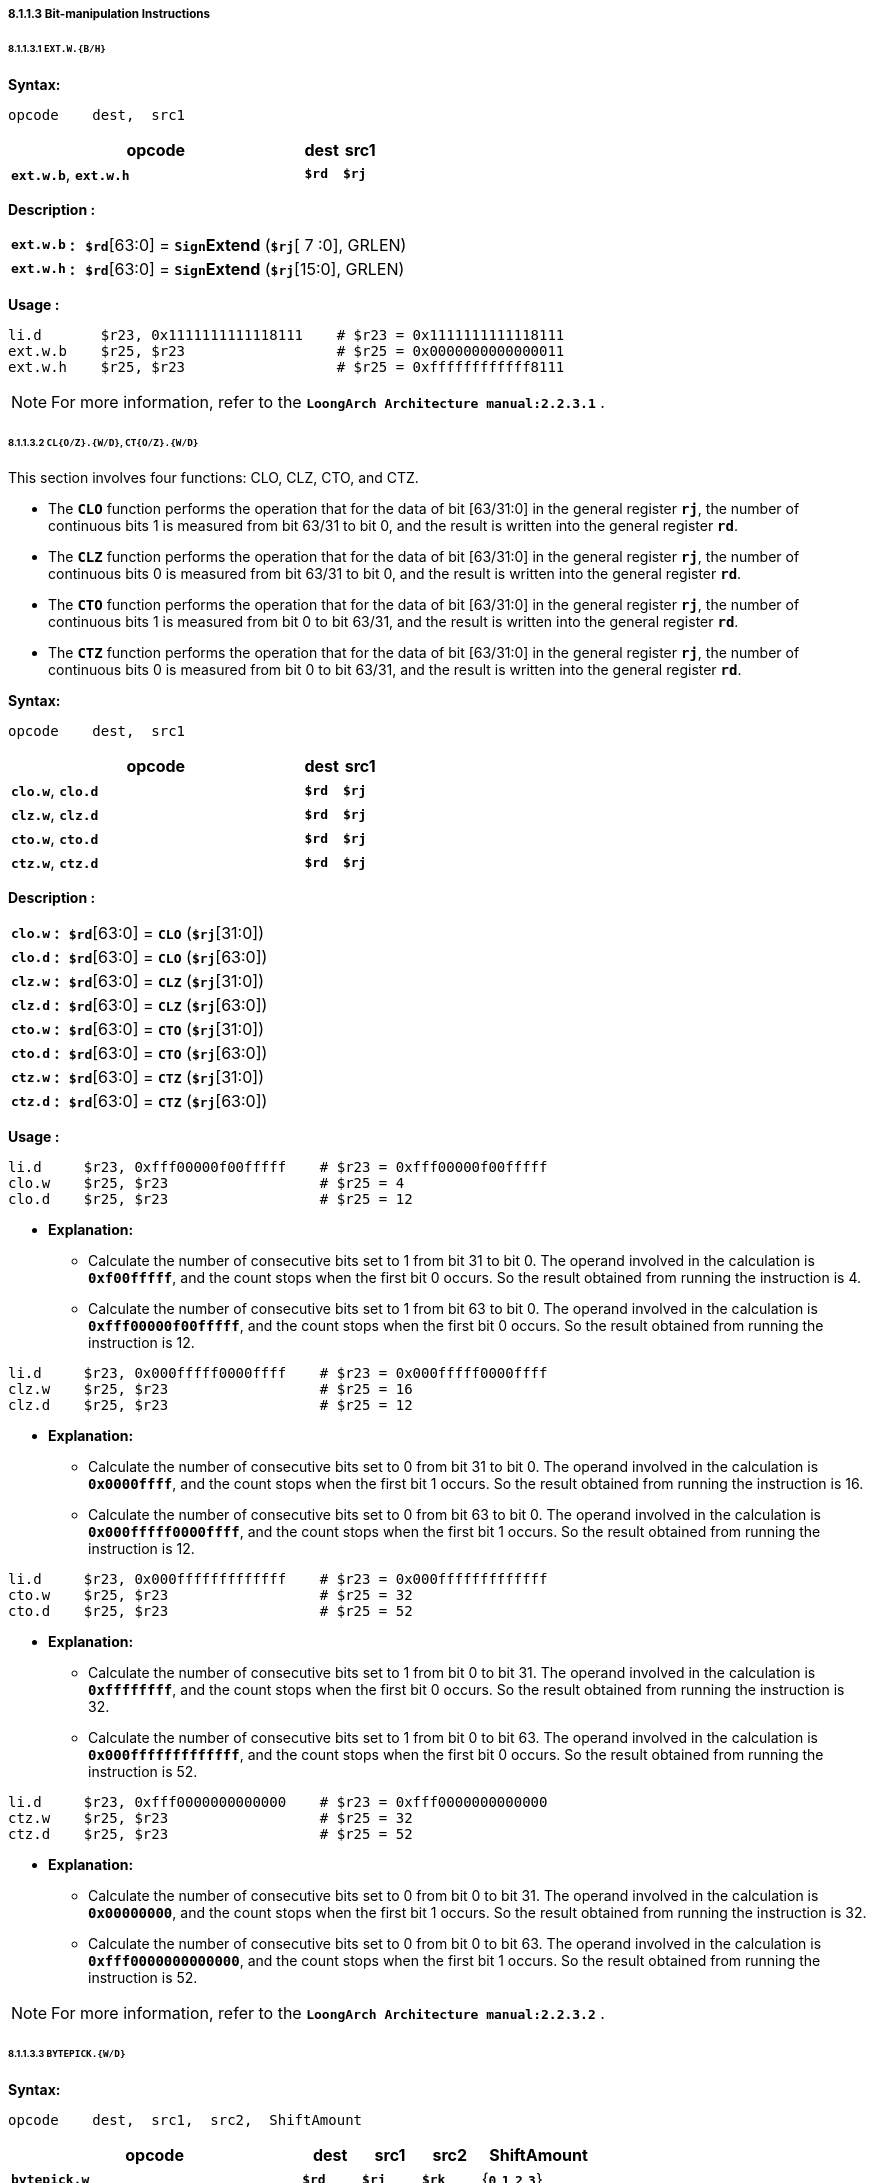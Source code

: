 ===== *8.1.1.3 Bit-manipulation Instructions*

====== *8.1.1.3.1 `EXT.W.{B/H}`*

*Syntax:*

 opcode    dest,  src1

[options="header"]
[cols="80,10,10"]
|===========================
^.^|opcode
^.^|dest 
^.^|src1

^.^|*`ext.w.b`*, *`ext.w.h`*
^.^|*`$rd`*
^.^|*`$rj`* 
|===========================

*Description :*

[grid=none]
[frame=none]
[cols="85,20,895"]
|===========================
<.^|*`ext.w.b`*
^.^|*:*
<.^|*`$rd`*[63:0] = `*Sign*`*Extend* (*`$rj`*[ 7 :0], GRLEN)

<.^|*`ext.w.h`*
^.^|*:*
<.^|*`$rd`*[63:0] = `*Sign*`*Extend* (*`$rj`*[15:0], GRLEN)
|===========================

*Usage :* 
[source]
----
li.d       $r23, 0x1111111111118111    # $r23 = 0x1111111111118111
ext.w.b    $r25, $r23                  # $r25 = 0x0000000000000011
ext.w.h    $r25, $r23                  # $r25 = 0xffffffffffff8111
----

[NOTE]
=====
For more information, refer to the *`LoongArch Architecture manual:2.2.3.1`* .
=====

====== *8.1.1.3.2 `CL{O/Z}.{W/D}`, `CT{O/Z}.{W/D}`*

This section involves four functions: CLO, CLZ, CTO, and CTZ.

* The `*CLO*` function performs the operation that for the data of bit [63/31:0] in the general register *`rj`*, the number of continuous bits 1 is measured from bit 63/31 to bit 0, and the result is written into the general register *`rd`*.

* The `*CLZ*` function performs the operation that for the data of bit [63/31:0] in the general register *`rj`*, the number of continuous bits 0 is measured from bit 63/31 to bit 0, and the result is written into the general register *`rd`*.

* The `*CTO*` function performs the operation that for the data of bit [63/31:0] in the general register *`rj`*, the number of continuous bits 1 is measured from bit 0 to bit 63/31, and the result is written into the general register *`rd`*.

* The `*CTZ*` function performs the operation that for the data of bit [63/31:0] in the general register *`rj`*, the number of continuous bits 0 is measured from bit 0 to bit 63/31, and the result is written into the general register *`rd`*.

*Syntax:*

 opcode    dest,  src1

[options="header"]
[cols="80,10,10"]
|===========================
^.^|opcode
^.^|dest 
^.^|src1

^.^|*`clo.w`*, *`clo.d`*
^.^|*`$rd`*
^.^|*`$rj`* 

^.^|*`clz.w`*, *`clz.d`*
^.^|*`$rd`*
^.^|*`$rj`* 

^.^|*`cto.w`*, *`cto.d`*
^.^|*`$rd`*
^.^|*`$rj`* 

^.^|*`ctz.w`*, *`ctz.d`*
^.^|*`$rd`*
^.^|*`$rj`* 
|===========================

*Description :*

[grid=none]
[frame=none]
[cols="65,20,915"]
|===========================
<.^|*`clo.w`*
^.^|*:*
<.^|*`$rd`*[63:0] = `*CLO*` (*`$rj`*[31:0])

<.^|*`clo.d`*
^.^|*:*
<.^|*`$rd`*[63:0] = `*CLO*` (*`$rj`*[63:0])

<.^|*`clz.w`*
^.^|*:*
<.^|*`$rd`*[63:0] = `*CLZ*` (*`$rj`*[31:0])

<.^|*`clz.d`*
^.^|*:*
<.^|*`$rd`*[63:0] = `*CLZ*` (*`$rj`*[63:0])

<.^|*`cto.w`*
^.^|*:*
<.^|*`$rd`*[63:0] = `*CTO*` (*`$rj`*[31:0])

<.^|*`cto.d`*
^.^|*:*
<.^|*`$rd`*[63:0] = `*CTO*` (*`$rj`*[63:0])

<.^|*`ctz.w`*
^.^|*:*
<.^|*`$rd`*[63:0] = `*CTZ*` (*`$rj`*[31:0])

<.^|*`ctz.d`*
^.^|*:*
<.^|*`$rd`*[63:0] = `*CTZ*` (*`$rj`*[63:0])
|===========================

*Usage :* 
[source]
----
li.d     $r23, 0xfff00000f00fffff    # $r23 = 0xfff00000f00fffff
clo.w    $r25, $r23                  # $r25 = 4
clo.d    $r25, $r23                  # $r25 = 12
----

* *Explanation:*

** Calculate the number of consecutive bits set to 1 from bit 31 to bit 0. The operand involved in the calculation is *`0xf00fffff`*, and the count stops when the first bit 0 occurs. So the result obtained from running the instruction is 4.

** Calculate the number of consecutive bits set to 1 from bit 63 to bit 0. The operand involved in the calculation is *`0xfff00000f00fffff`*, and the count stops when the first bit 0 occurs. So the result obtained from running the instruction is 12.

[source]
----
li.d     $r23, 0x000fffff0000ffff    # $r23 = 0x000fffff0000ffff
clz.w    $r25, $r23                  # $r25 = 16
clz.d    $r25, $r23                  # $r25 = 12
----

* *Explanation:*

** Calculate the number of consecutive bits set to 0 from bit 31 to bit 0. The operand involved in the calculation is *`0x0000ffff`*, and the count stops when the first bit 1 occurs. So the result obtained from running the instruction is 16.

** Calculate the number of consecutive bits set to 0 from bit 63 to bit 0. The operand involved in the calculation is *`0x000fffff0000ffff`*, and the count stops when the first bit 1 occurs. So the result obtained from running the instruction is 12.

[source]
----
li.d     $r23, 0x000fffffffffffff    # $r23 = 0x000fffffffffffff
cto.w    $r25, $r23                  # $r25 = 32
cto.d    $r25, $r23                  # $r25 = 52
----

* *Explanation:*

** Calculate the number of consecutive bits set to 1 from bit 0 to bit 31. The operand involved in the calculation is *`0xffffffff`*, and the count stops when the first bit 0 occurs. So the result obtained from running the instruction is 32.

** Calculate the number of consecutive bits set to 1 from bit 0 to bit 63. The operand involved in the calculation is *`0x000fffffffffffff`*, and the count stops when the first bit 0 occurs. So the result obtained from running the instruction is 52.

[source]
----
li.d     $r23, 0xfff0000000000000    # $r23 = 0xfff0000000000000
ctz.w    $r25, $r23                  # $r25 = 32
ctz.d    $r25, $r23                  # $r25 = 52
----

* *Explanation:*

** Calculate the number of consecutive bits set to 0 from bit 0 to bit 31. The operand involved in the calculation is *`0x00000000`*, and the count stops when the first bit 1 occurs. So the result obtained from running the instruction is 32.

** Calculate the number of consecutive bits set to 0 from bit 0 to bit 63. The operand involved in the calculation is *`0xfff0000000000000`*, and the count stops when the first bit 1 occurs. So the result obtained from running the instruction is 52.

[NOTE]
=====
For more information, refer to the *`LoongArch Architecture manual:2.2.3.2`* .
=====

====== *8.1.1.3.3 `BYTEPICK.{W/D}`*

*Syntax:*

 opcode    dest,  src1,  src2,  ShiftAmount

[options="header"]
[cols="50,10,10,10,20"]
|===========================
^.^|opcode
^.^|dest 
^.^|src1
^.^|src2
^.^|ShiftAmount

^.^|*`bytepick.w`*
^.^|*`$rd`*
^.^|*`$rj`* 
^.^|*`$rk`*
^.^|{*`0`,`1`,`2`,`3`*}

^.^|*`bytepick.d`*
^.^|*`$rd`*
^.^|*`$rj`* 
^.^|*`$rk`*
^.^|{*`0`,`1`,`2`,`3`,`4`,`5`,`6`,`7`*}
|===========================

*Description :*

[grid=none]
[frame=none]
[cols="120,20,860"]
|===========================
<.^|*`bytepick.w`*
^.^|*:*
<.^|*`$rd`*[63:0] = `*Sign*`*Extend* ({ *`$rk`*[8×(4-*`SA`*)-1:0], *`$rj`*[31:8×(4-*`SA`*)] }[31:0], GRLEN)

<.^|*`bytepick.d`*
^.^|*:*
<.^|*`$rd`*[63:0] = { *`$rk`*[8×(8-*`SA`*)-1:0], *`$rj`*[63:8×(8-*`SA`*)] }
|===========================

*Usage :* 

[source]
----
li.d        $r23, 0x0000000001230000    # $r23 = 0x0000000001230000
li.d        $r24, 0x0000000000004567    # $r24 = 0x0000000000004567
----

[source]
----
bytepick.w  $r25, $r23, $r24, sa2       # $r25 = 0x0000000045670123

li.d        $r23, 0x0123456700000000    # $r23 = 0x0123456700000000
li.d        $r24, 0x0000000089abcdef    # $r24 = 0x0000000089abcdef 
bytepick.d  $r25, $r23, $r24, sa3       # $r25 = 0x89abcdef01234567
----

* *Explanation:*

** When *`ShiftAmount`* = 2:

*** *`bytepick.w`* : *`$r25`*[63:0] = `*Sign*`*Extend* ({*`$r24`*[15:0], *`$r23`*[31:16]}[31:0], GRLEN)

*** *`$r25`* = *`0x0000000045670123`*

** When *`ShiftAmount`* = 4:

*** *`bytepick.w`* : *`$r25`*[63:0] = {*`$r24`*[31:0], *`$r23`*[63:32]}

*** *`$r25`* = *`0x89abcdef01234567`*

[NOTE]
=====
For more information, refer to the *`LoongArch Architecture manual:2.2.3.3`* .
=====

====== *8.1.1.3.4 `REVB.{2H/4H/2W/D}`*

*Syntax:*

 opcode    dest,  src1

[options="header"]
[cols="80,10,10"]
|===========================
^.^|opcode
^.^|dest 
^.^|src1

^.^|*`revb.2h`*, *`revb.4h`*, *`revb.2w`*, *`revb.d`*
^.^|*`$rd`*
^.^|*`$rj`* 
|===========================

*Description :*

[grid=none]
[frame=none]
[cols="85,20,895"]
|===========================
<.^|*`revb.2h`*
^.^|*:*
<.^|*`$rd`*[63:0] = `*Sign*`*Extend* ( *`$rj`*{[23:16], [31:24], [ 7 : 0 ], [15: 8 ]}, GRLEN)

<.^|*`revb.4h`*
^.^|*:*
<.^|*`$rd`*[63:0] = *`$rj`*{[55:48], [63:56], [39:32], [47:40], [23:16], [31:24], [ 7 : 0 ], [15: 8 ]}

<.^|*`revb.2w`*
^.^|*:*
<.^|*`$rd`*[63:0] = *`$rj`*{[39:32], [47:40], [55:48], [63:56], [ 7 : 0 ], [15: 8 ], [23:16], [31:24]}

<.^|*`revb.d`*
^.^|*:*
<.^|*`$rd`*[63:0] = *`$rj`*{[ 7 : 0 ], [15: 8 ], [23:16], [31:24], [39:32], [47:40], [55:48], [63:56]}
|===========================

*Usage :* 
[source]
----
li.d       $r23, 0xfedcba9876543210    # $r23 = 0xfedcba9876543210
revb.2h    $r25, $r23                  # $r25 = 0x0000000054761032  
revb.4h    $r25, $r23                  # $r25 = 0xdcfe98ba54761032 
revb.2w    $r25, $r23                  # $r25 = 0x98badcfe10325476 
revb.d     $r25, $r23                  # $r25 = 0x1032547698badcfe
----

* *Explanation:*

** Function description of the *`revb`* series instructions: Reverse the byte order within a specified range, with different suffixes indicating different ranges.

** *`revb.2h`* divides the data into two halfwords and reverses the bytes in each of the two halfwords. For example, when using the *`revb.h`* instruction to process *`0xfedcba9876543210`*, only the data between bit 31 and bit 0 will be processed. The lower 32 bits, *`0x76543210`*, will be divided into two halfwords: *`0x7654`* and *`0x3210`*. The bytes in these halfwords are then reversed to obtain *`0x5476`* and *`0x1032`*. The final result is *`0x0000000054761032`*.

*** *`0xfedcba98 7654 3210`* -> *`revb`*(*`7654`, `3210`*) -> *`0x0000000054761032`*

** *`revb.4h`* divides the data into four halfwords and reverses the bytes in each of the four halfwords. 

*** *`0xfedc ba98 7654 3210`* -> *`revb`*(*`fedc`, `ba98`, `7654`, `3210`*) -> *`0xdcfe98ba54761032`*

** *`revb.2w`* divides the data into two words and reverses the bytes in each word. 

*** *`0xfedcba98 76543210`* -> *`revb`*(*`fedcba98`, `76543210`*) -> *`0x98badcfe10325476`*

** *`revb.d`* reverses the byte order of the entire doubleword data.

*** *`0xfedcba9876543210`* -> *`revb`*(*`fedcba9876543210`*) -> *`0x1032547698badcfe`*

[NOTE]
=====
For more information, refer to the *`LoongArch Architecture manual:2.2.3.4`* .
=====

====== *8.1.1.3.5 `REVH.{2W/D}`*

*Syntax:*

 opcode    dest,  src1

[options="header"]
[cols="80,10,10"]
|===========================
^.^|opcode
^.^|dest 
^.^|src1

^.^|*`revh.2w`*, *`revh.d`*
^.^|*`$rd`*
^.^|*`$rj`* 
|===========================

*Description :*

[grid=none]
[frame=none]
[cols="85,20,895"]
|===========================
<.^|*`revh.2w`*
^.^|*:*
<.^|*`$rd`*[63:0] = *`$rj`*{[47:32], [63:48], [15: 0 ], [31:16]}

<.^|*`revh.d`*
^.^|*:*
<.^|*`$rd`*[63:0] = *`$rj`*{[15: 0 ], [31:16], [47:32], [63:48]}
|===========================

*Usage :* 
[source]
----
li.d       $r23, 0xfedcba9876543210    # $r23 = 0xfedcba9876543210
revh.2w    $r25, $r23                  # $r25 = 0xba98fedc32107654 
revh.d     $r25, $r23                  # $r25 = 0x32107654ba98fedc
----

[NOTE]
=====
For more information, refer to the *`LoongArch Architecture manual:2.2.3.5`* .
=====

====== *8.1.1.3.6 `BITREV.{4B/8B}`*

The bitrev `*$rj*`[*`a`* : *`b`*] performs the operation that the [*`a`* : *`b`*] bit in general register rj is arranged in reverse order.

*Syntax:*

 opcode    dest,  src1

[options="header"]
[cols="80,10,10"]
|===========================
^.^|opcode
^.^|dest 
^.^|src1

^.^|*`bitrev.4b`*, *`bitrev.8b`*
^.^|*`$rd`*
^.^|*`$rj`* 
|===========================

*Description :*

[grid=none]
[frame=none]
[cols="105,20,875"]
|===========================
<.^|*`bitrev.4b`*
^.^|*:*
<.^|*`$rd`*[63:0] = `*Sign*`*Extend* ( *`$rj`*{[24:31], [16:23], [ 8 :16], [ 0 : 7 ]}, GRLEN)

<.^|*`bitrev.8b`*
^.^|*:*
<.^|*`$rd`*[63:0] = *`$rj`*{[56:63], [48:55], [40:47], [32:39], [24:31], [16:23], [ 8 :16], [ 0 : 7 ]}
|===========================

*Usage :* 
[source]
----
li.d         $r23, 0xfedcba9876543210    # $r23 = 0xfedcba9876543210
bitrev.4b    $r25, $r23                  # $r25 = 0x000000006e2a4c08 
bitrev.8b    $r25, $r23                  # $r25 = 0x7f3b5d196e2a4c08
----

* *Explanation:*

** *`bitrev.4b`*

*** Divide the bits from 31 to 0 into 4 bytes and perform a bitwise reverse order operation.

*** *`0x10`* -> *`0b00010000`* -> *bitrev*(*`0b00010000`*) -> *`0b00001000`* -> *`0x08`*

*** *`0x32`* -> *`0b00110010`* -> *bitrev*(*`0b00110010`*) -> *`0b01001100`* -> *`0x4c`*

*** *`0x54`* -> *`0b01010100`* -> *bitrev*(*`0b01010100`*) -> *`0b00101010`* -> *`0x2a`*

*** *`0x76`* -> *`0b01110110`* -> *bitrev*(*`0b01110110`*) -> *`0b01101110`* -> *`0x6e`*

*** *`0xfedcba9876543210`* -> *`0x000000006e2a4c08`*

** *`bitrev.8b`*

*** Divide the bits from 63 to 0 into 8 bytes and perform a bitwise reverse order operation.

*** *`0x10`* -> *`0b00010000`* -> *bitrev*(*`0b00010000`*) -> *`0b00001000`* -> *`0x08`*

*** *`0x32`* -> *`0b00110010`* -> *bitrev*(*`0b00110010`*) -> *`0b01001100`* -> *`0x4c`*

*** *`0x54`* -> *`0b01010100`* -> *bitrev*(*`0b01010100`*) -> *`0b00101010`* -> *`0x2a`*

*** *`0x76`* -> *`0b01110110`* -> *bitrev*(*`0b01110110`*) -> *`0b01101110`* -> *`0x6e`*

*** *`0x98`* -> *`0b10011000`* -> *bitrev*(*`0b10011000`*) -> *`0b00011001`* -> *`0x19`*

*** *`0xba`* -> *`0b10111010`* -> *bitrev*(*`0b10111010`*) -> *`0b01011101`* -> *`0x5d`*

*** *`0xdc`* -> *`0b11011100`* -> *bitrev*(*`0b11011100`*) -> *`0b00111011`* -> *`0x3b`*

*** *`0xfe`* -> *`0b11111110`* -> *bitrev*(*`0b11111110`*) -> *`0b01111111`* -> *`0x7f`*

*** *`0xfedcba9876543210`* -> *`0x7f3b5d196e2a4c08`*

[NOTE]
=====
For more information, refer to the *`LoongArch Architecture manual:2.2.3.6`* .
=====

====== *8.1.1.3.7 `BITREV.{W/D}`*

*Syntax:*

 opcode    dest,  src1

[options="header"]
[cols="80,10,10"]
|===========================
^.^|opcode
^.^|dest 
^.^|src1

^.^|*`bitrev.w`*, *`bitrev.d`*
^.^|*`$rd`*
^.^|*`$rj`* 
|===========================

*Description :*

[grid=none]
[frame=none]
[cols="100,20,880"]
|===========================
<.^|*`bitrev.w`*
^.^|*:*
<.^|*`$rd`*[63:0] = `*Sign*`*Extend* (*`$rj`*[0:31], GRLEN)

<.^|*`bitrev.d`*
^.^|*:*
<.^|*`$rd`*[63:0] = *`$rj`*[0:63]
|===========================

*Usage :* 
[source]
----
li.d        $r23, 0xfedcba9876543210    # $r23 = 0xfedcba9876543210
bitrev.w    $r25, $r23                  # $r25 = 0x00000000084c2a6e
bitrev.d    $r25, $r23                  # $r25 = 0x084c2a6e195d3b7f
----

* *Explanation:*

** *`bitrev.w`*

*** *`0xfedcba9876543210`*

*** *`0b 0111 0110 0101 0100 0011 0010 0001 0000`*

*** *bitrev*(*`0b01110110010101000011001000010000`*)

*** *`0b 0000 1000 0100 1100 0010 1010 0110 1110`*

*** *`0x00000000084c2a6e`*

** *`bitrev.d`*

*** *`0xfedcba9876543210`*

*** *`0b 1111 1110 1101 1100 1011 1010 1001 1000 0111 0110 0101 0100 0011 0010 0001 0000`*

*** *bitrev*(*`0b1111111011011100101110101001100001110110010101000011001000010000`*)

*** *`0b 0000 1000 0100 1100 0010 1010 0110 1110 0001 1001 0101 1101 0011 1011 0111 1111`*

*** *`0x084c2a6e195d3b7f`*

[NOTE]
=====
For more information, refer to the *`LoongArch Architecture manual:2.2.3.7`* .
=====

====== *8.1.1.3.8 `BSTRINS.{W/D}`*

*Syntax:*

 opcode    dest,  src1,  src2,  src3

[options="header"]
[cols="60,10,10,10,10"]
|===========================
^.^|opcode
^.^|dest 
^.^|src1
^.^|src2
^.^|src3

^.^|*`bstrins.w`*
^.^|*`$rd`*
^.^|*`$rj`* 
^.^|*`msbw`* 
^.^|*`lsbw`* 

^.^|*`bstrins.d`*
^.^|*`$rd`*
^.^|*`$rj`* 
^.^|*`msbd`* 
^.^|*`lsbd`* 
|===========================

*Description :*

[grid=none]
[frame=none]
[cols="105,20,875"]
|===========================
<.^|*`bstrins.w`*
^.^|*:*
<.^|*`$rd`*[63:0] = `*Sign*`*Extend* ({*`$rd`*[31: *`msbw`*+1], *`$rj`*[*`msbw`*-*`lsbw`*:0], *`$rd`*[*`lsbw`*-1: 0]}, GRLEN)
|===========================

* *`msbw`*, *`lsbw`*  : Unsigned value range(*`integer`*) : *31* >= *`msbw`* >= *`lsbw`* >= *0*

[grid=none]
[frame=none]
[cols="105,20,875"]
|===========================
<.^|*`bstrins.d`*
^.^|*:*
<.^|*`$rd`*[63:0] = {*`$rd`*[63: *`msbd`*+1], *`$rj`*[*`msbd`*-*`lsbd`*:0], *`$rd`*[*`lsbd`*-1: 0]}
|===========================

* *`msbd`*, *`lsbd`*  : Unsigned value range(*`integer`*) : *63* >= *`msbd`* >= *`lsbd`* >= *0*

*Usage :* 
[source]
----
li.d       $r23, 0x0123456789abcdef    # $r23 = 0x0123456789abcdef
li.d       $r25, 0xfedcba9876543210    # $r25 = 0xfedcba9876543210
bstrins.w  $r25, $r23, 15, 8
bstrins.d  $r25, $r23, 51, 8   
----

* *Explanation:*

** *`bstrins.w`*

*** *`$r25`*[31:16] = *`0x7654`*, *`$r23`*[ 7 : 0 ] = *`0xef`*, *`$r25`*[ 7 : 0 ] = *`0x10`*

*** *`$r25`*[31: 0 ] = `*Sign*`*Extend* ({*`7654`*, *`ef`*, *`10`*}, GRLEN) = *`0x000000007654ef10`*

** *`bstrins.d`*

*** *`$r25`*[63:52] = *`0xfed`*, *`$r23`*[43: 0 ] = *`0x56789abcdef`*, *`$r25`*[ 7 : 0 ] = *`0x10`*

*** *`$r25`*[31: 0 ] = {*`fed`*, *`56789abcdef`*, *`10`*} = *`0xfed56789abcdef10`*

[NOTE]
=====
For more information, refer to the *`LoongArch Architecture manual:2.2.3.8`* .
=====

====== *8.1.1.3.9 `BSTRPICK.{W/D}`*

*Syntax:*

 opcode    dest,  src1,  src2,  src3

[options="header"]
[cols="60,10,10,10,10"]
|===========================
^.^|opcode
^.^|dest 
^.^|src1
^.^|src2
^.^|src3

^.^|*`bstrpick.w`*
^.^|*`$rd`*
^.^|*`$rj`* 
^.^|*`msbw`* 
^.^|*`lsbw`* 

^.^|*`bstrpick.d`*
^.^|*`$rd`*
^.^|*`$rj`* 
^.^|*`msbd`* 
^.^|*`lsbd`* 
|===========================

*Description :*

[grid=none]
[frame=none]
[cols="120,20,860"]
|===========================
<.^|*`bstrpick.w`*
^.^|*:*
<.^|*`$rd`*[63:0] = `*Sign*`*Extend* ( `*Zero*`*Extend* (*`$rj`*[*`msbw`* : *`lsbw`*], 32), GRLEN)
|===========================

* *`msbw`*, *`lsbw`*  : Unsigned value range(*`integer`*) : *31* >= *`msbw`* >= *`lsbw`* >= *0*

[grid=none]
[frame=none]
[cols="120,20,860"]
|===========================
<.^|*`bstrpick.d`*
^.^|*:*
<.^|*`$rd`*[63:0] = `*Zero*`*Extend* (*`$rj`*[*`msbd`* : *`lsbd`*], 64)
|===========================

* *`msbd`*, *`lsbd`*  : Unsigned value range(*`integer`*) : *63* >= *`msbd`* >= *`lsbd`* >= *0*

*Usage :* 
[source]
----
li.d        $r23, 0x0123456789abcdef    # $r23 = 0x0123456789abcdef
li.d        $r25, 0x0000000000000000    # $r25 = 0x0000000000000000
bstrpick.w  $r25, $r23, 15, 8           # $r25 = 0x00000000000000cd
bstrpick.d  $r25, $r23, 51, 8           # $r25 = 0x000003456789abcd
----

* *Explanation:*

** *`bstrpick.w`*

*** *`$r23`*[15:8] = *`0xcd`*, 

*** *`$r25`*[63:0] = `*Sign*`*Extend* ( `*Zero*`*Extend* ( *`0xcd`*, 32 ), GRLEN) = *`0x00000000000000cd`*

** *`bstrpick.d`*

*** *`$r23`*[51:8] = *`0x3456789abcd`*, 

*** *`$r25`*[63:0] = `*Zero*`*Extend* ( *`0x3456789abcd`*, 64 ) = *`0x000003456789abcd`*

[NOTE]
=====
For more information, refer to the *`LoongArch Architecture manual:2.2.3.9`* .
=====

====== *8.1.1.3.10 `MASKEQZ`, `MASKNEZ`*

*Syntax:*

 opcode    dest,  src1,  src2

[options="header"]
[cols="70,10,10,10"]
|===========================
^.^|opcode
^.^|dest 
^.^|src1
^.^|src2

^.^|*`maskeqz`*, *`masknez`*
^.^|*`$rd`*
^.^|*`$rj`* 
^.^|*`$rk`* 
|===========================

*Description :*

[grid=none]
[frame=none]
[cols="90,20,890"]
|===========================
<.^|*`maskeqz`*
^.^|*:*
<.^|*`$rd`* = ( *`$rk`* *`==`* 0 ) ? 0 : *`$rj`*

<.^|*`masknez`*
^.^|*:*
<.^|*`$rd`* = ( *`$rk`* *`!=`* 0 ) ? 0 : *`$rj`*
|===========================

*Usage :* 
[source]
----
li.d     $r24, 0xffffffffffffffff   # $r24 = 0xffffffffffffffff
li.d     $r25, 0x0000000000000001   # $r25 = 0x0000000000000001

# $r26 = ($r24 < $r25) ? $r24 : $r25

slt      $r23, $r24, $r25           # $r23 = 1
maskeqz  $r26, $r25, $r23           # $r26 = 0xffffffffffffffff
masknez  $r27, $r24, $r23           # $r27 = 0x0000000000000000
or       $r26, $r26, $r27           # $r26 = 0xffffffffffffffff
----

[NOTE]
=====
For more information, refer to the *`LoongArch Architecture manual:2.2.3.10`* .
=====
